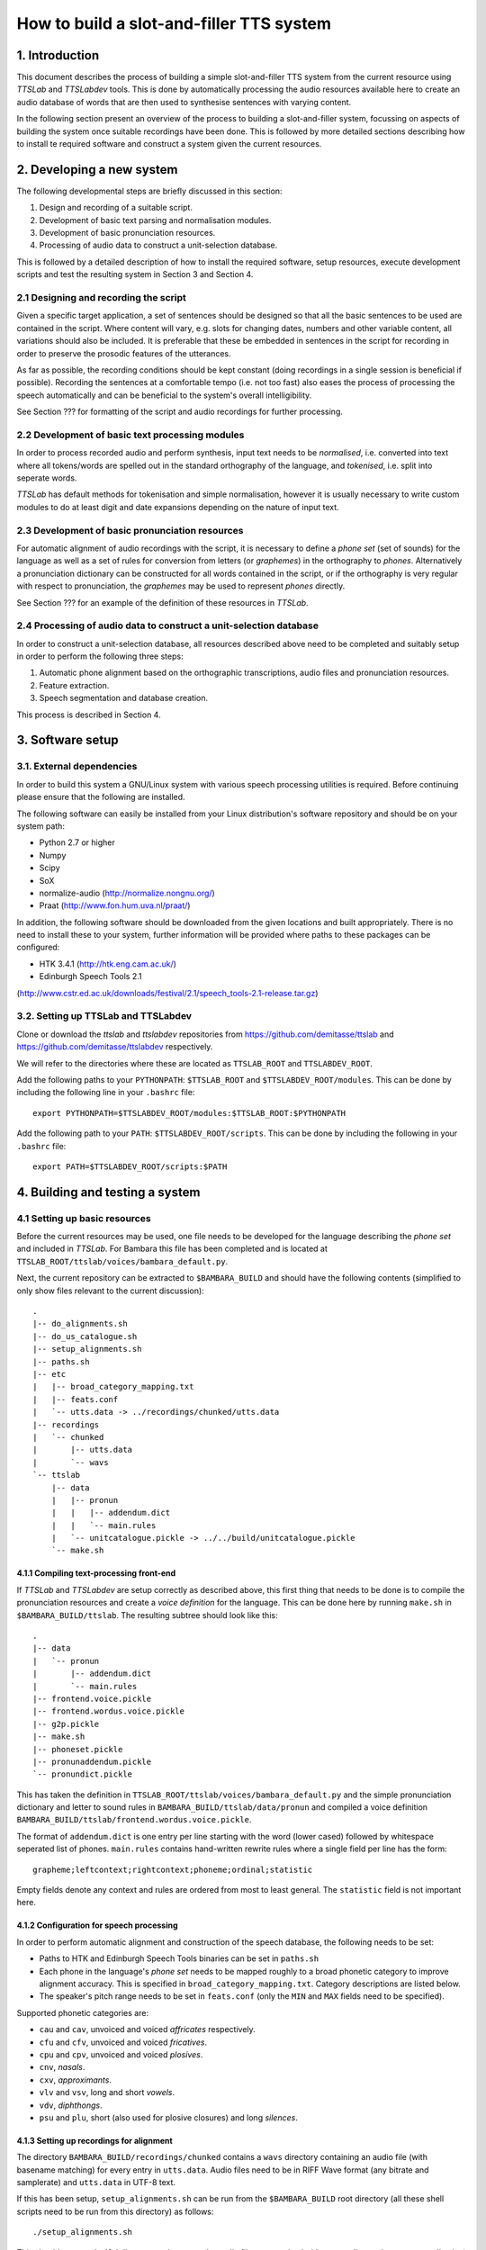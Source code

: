 =========================================
How to build a slot-and-filler TTS system
=========================================

1. Introduction
===============

This document describes the process of building a simple
slot-and-filler TTS system from the current resource using *TTSLab*
and *TTSLabdev* tools. This is done by automatically processing the
audio resources available here to create an audio database of words
that are then used to synthesise sentences with varying content.

In the following section present an overview of the process to
building a slot-and-filler system, focussing on aspects of building
the system once suitable recordings have been done. This is followed
by more detailed sections describing how to install te required
software and construct a system given the current resources.


2. Developing a new system
==========================

The following developmental steps are briefly discussed in this
section:

1. Design and recording of a suitable script.
2. Development of basic text parsing and normalisation modules.
3. Development of basic pronunciation resources.
4. Processing of audio data to construct a unit-selection database.

This is followed by a detailed description of how to install the
required software, setup resources, execute development scripts and
test the resulting system in Section 3 and Section 4.


2.1 Designing and recording the script
--------------------------------------

Given a specific target application, a set of sentences should be
designed so that all the basic sentences to be used are contained in
the script. Where content will vary, e.g. slots for changing dates,
numbers and other variable content, all variations should also be
included. It is preferable that these be embedded in sentences in the
script for recording in order to preserve the prosodic features of the
utterances.

As far as possible, the recording conditions should be kept constant
(doing recordings in a single session is beneficial if
possible). Recording the sentences at a comfortable tempo (i.e. not
too fast) also eases the process of processing the speech
automatically and can be beneficial to the system's overall
intelligibility.

See Section ??? for formatting of the script and audio recordings for
further processing.


2.2 Development of basic text processing modules
------------------------------------------------

In order to process recorded audio and perform synthesis, input text
needs to be *normalised*, i.e. converted into text where all
tokens/words are spelled out in the standard orthography of the
language, and *tokenised*, i.e. split into seperate words.

*TTSLab* has default methods for tokenisation and simple
normalisation, however it is usually necessary to write custom modules
to do at least digit and date expansions depending on the nature of
input text.


2.3 Development of basic pronunciation resources
------------------------------------------------

For automatic alignment of audio recordings with the script, it is
necessary to define a *phone set* (set of sounds) for the language as
well as a set of rules for conversion from letters (or *graphemes*) in
the orthography to *phones*. Alternatively a pronunciation dictionary
can be constructed for all words contained in the script, or if the
orthography is very regular with respect to pronunciation, the
*graphemes* may be used to represent *phones* directly.

See Section ??? for an example of the definition of these resources in
*TTSLab*.


2.4 Processing of audio data to construct a unit-selection database
-------------------------------------------------------------------

In order to construct a unit-selection database, all resources
described above need to be completed and suitably setup in order to
perform the following three steps:

1. Automatic phone alignment based on the orthographic transcriptions,
   audio files and pronunciation resources.
2. Feature extraction.
3. Speech segmentation and database creation.

This process is described in Section 4.


3. Software setup
=================

3.1. External dependencies
--------------------------

In order to build this system a GNU/Linux system with various speech
processing utilities is required. Before continuing please ensure that
the following are installed.

The following software can easily be installed from your Linux
distribution's software repository and should be on your system path:

- Python 2.7 or higher
- Numpy
- Scipy
- SoX
- normalize-audio (http://normalize.nongnu.org/)
- Praat (http://www.fon.hum.uva.nl/praat/)

In addition, the following software should be downloaded from the
given locations and built appropriately. There is no need to install
these to your system, further information will be provided where paths
to these packages can be configured:

- HTK 3.4.1 (http://htk.eng.cam.ac.uk/)
- Edinburgh Speech Tools 2.1
(http://www.cstr.ed.ac.uk/downloads/festival/2.1/speech_tools-2.1-release.tar.gz)


3.2. Setting up TTSLab and TTSLabdev
------------------------------------

Clone or download the *ttslab* and *ttslabdev* repositories from
https://github.com/demitasse/ttslab and
https://github.com/demitasse/ttslabdev respectively.

We will refer to the directories where these are located as
``TTSLAB_ROOT`` and ``TTSLABDEV_ROOT``.

Add the following paths to your ``PYTHONPATH``: ``$TTSLAB_ROOT`` and
``$TTSLABDEV_ROOT/modules``. This can be done by including the
following line in your ``.bashrc`` file::

  export PYTHONPATH=$TTSLABDEV_ROOT/modules:$TTSLAB_ROOT:$PYTHONPATH

Add the following path to your ``PATH``:
``$TTSLABDEV_ROOT/scripts``. This can be done by including the
following in your ``.bashrc`` file::

  export PATH=$TTSLABDEV_ROOT/scripts:$PATH


4. Building and testing a system
================================

4.1 Setting up basic resources
------------------------------

Before the current resources may be used, one file needs to be
developed for the language describing the *phone set* and included in
*TTSLab*. For Bambara this file has been completed and is located at
``TTSLAB_ROOT/ttslab/voices/bambara_default.py``.

Next, the current repository can be extracted to ``$BAMBARA_BUILD``
and should have the following contents (simplified to only show files
relevant to the current discussion)::

  .
  |-- do_alignments.sh
  |-- do_us_catalogue.sh
  |-- setup_alignments.sh
  |-- paths.sh
  |-- etc
  |   |-- broad_category_mapping.txt
  |   |-- feats.conf
  |   `-- utts.data -> ../recordings/chunked/utts.data
  |-- recordings
  |   `-- chunked
  |       |-- utts.data
  |       `-- wavs
  `-- ttslab
      |-- data
      |   |-- pronun
      |   |   |-- addendum.dict
      |   |   `-- main.rules
      |   `-- unitcatalogue.pickle -> ../../build/unitcatalogue.pickle
      `-- make.sh


4.1.1 Compiling text-processing front-end
+++++++++++++++++++++++++++++++++++++++++

If *TTSLab* and *TTSLabdev* are setup correctly as described above,
this first thing that needs to be done is to compile the pronunciation
resources and create a *voice definition* for the language. This can
be done here by running ``make.sh`` in ``$BAMBARA_BUILD/ttslab``. The
resulting subtree should look like this::

  .
  |-- data
  |   `-- pronun
  |       |-- addendum.dict
  |       `-- main.rules
  |-- frontend.voice.pickle
  |-- frontend.wordus.voice.pickle
  |-- g2p.pickle
  |-- make.sh
  |-- phoneset.pickle
  |-- pronunaddendum.pickle
  `-- pronundict.pickle

This has taken the definition in
``TTSLAB_ROOT/ttslab/voices/bambara_default.py`` and the simple
pronunciation dictionary and letter to sound rules in
``BAMBARA_BUILD/ttslab/data/pronun`` and compiled a voice definition
``BAMBARA_BUILD/ttslab/frontend.wordus.voice.pickle``.

The format of ``addendum.dict`` is one entry per line starting with
the word (lower cased) followed by whitespace seperated list of
phones. ``main.rules`` contains hand-written rewrite rules where a
single field per line has the form::

 grapheme;leftcontext;rightcontext;phoneme;ordinal;statistic

Empty fields denote any context and rules are ordered from most to
least general. The ``statistic`` field is not important here.


4.1.2 Configuration for speech processing
+++++++++++++++++++++++++++++++++++++++++

In order to perform automatic alignment and construction of the speech
database, the following needs to be set:

- Paths to HTK and Edinburgh Speech Tools binaries can be set in
  ``paths.sh``
- Each phone in the language's *phone set* needs to be mapped roughly
  to a broad phonetic category to improve alignment accuracy. This is
  specified in ``broad_category_mapping.txt``. Category descriptions
  are listed below.
- The speaker's pitch range needs to be set in ``feats.conf`` (only
  the ``MIN`` and ``MAX`` fields need to be specified).

Supported phonetic categories are:

- ``cau`` and ``cav``, unvoiced and voiced *affricates* respectively.
- ``cfu`` and ``cfv``, unvoiced and voiced *fricatives*.
- ``cpu`` and ``cpv``, unvoiced and voiced *plosives*.
- ``cnv``, *nasals*.
- ``cxv``, *approximants*.
- ``vlv`` and ``vsv``, long and short *vowels*.
- ``vdv``, *diphthongs*.
- ``psu`` and ``plu``, short (also used for plosive closures) and long *silences*.


4.1.3 Setting up recordings for alignment
+++++++++++++++++++++++++++++++++++++++++

The directory ``BAMBARA_BUILD/recordings/chunked`` contains a ``wavs``
directory containing an audio file (with basename matching) for every
entry in ``utts.data``. Audio files need to be in RIFF Wave format
(any bitrate and samplerate) and ``utts.data`` in UTF-8 text.

If this has been setup, ``setup_alignments.sh`` can be run from the
``$BAMBARA_BUILD`` root directory (all these shell scripts need to be
run from this directory) as follows::

 ./setup_alignments.sh

This should create a ``build`` directory and process the audio files
appropriately (downsampling and energy normalisation) and copy the
``etc`` configuration directory for this build.


4.1.4 Phone alignment and system creation
+++++++++++++++++++++++++++++++++++++++++

Once a ``build`` directory is constructed, the alignment process can
be done (a full path to the voice frontend file is required)::

 ./do_alignments.sh $PWD/ttslab/frontend.wordus.voice.pickle

This should add the following subdirectories in ``build``: ``halign``,
``textgrids`` and ``utts``. Alignments can be verified by viewing
textgrid files in Praat. If acceptable, feature extraction for the
database can be done::

 ./do_us_catalogue.sh $PWD/ttslab/frontend.wordus.voice.pickle feats

followed by compilation of the database::

 ./do_us_catalogue.sh $PWD/ttslab/frontend.wordus.voice.pickle catalogue

which should result in the file ``unitcatalogue.pickle`` being created
in ``build``. This file should have a symbolic link in ``ttslab/data``
allowing the following to be executed in the ``ttslab`` directory::

 ttslab_make_voice.py wordus

resulting in the file ``ttslab/wordus.voice.pickle``. Which can be
loaded and tested from within a Python interpreter as follows (we use
the word "banbara" as test input text here)::

 import ttslab
 voice = ttslab.fromfile("wordus.voice.pickle")
 utt = voice.synthesize("banbara", "text-to-wave")
 utt["waveform"].write("test.wav")

which should result in an audio file ``test.wav`` containing
synthesized speech for the word "banbara".

